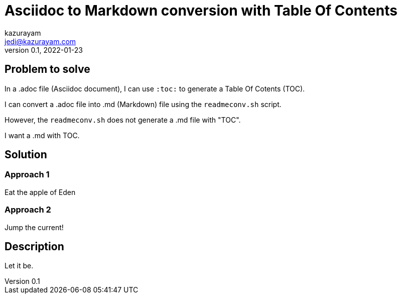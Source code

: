 = Asciidoc to Markdown conversion with Table Of Contents
kazurayam <jedi@kazurayam.com>
v0.1, 2022-01-23

== Problem to solve

In a .adoc file (Asciidoc document), I can use `:toc:` to generate a Table Of Cotents (TOC).

I can convert a .adoc file into .md (Markdown) file using the `readmeconv.sh` script.

However, the `readmeconv.sh` does not generate a .md file with "TOC".

I want a .md with TOC.

== Solution

=== Approach 1

Eat the apple of Eden

=== Approach 2

Jump the current!

== Description

Let it be.